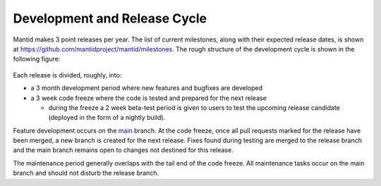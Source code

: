 .. _DevelopmentAndReleaseCycle:

=============================
Development and Release Cycle
=============================

Mantid makes 3 point releases per year. The list of current milestones, along with their
expected release dates, is shown at https://github.com/mantidproject/mantid/milestones. The rough
structure of the development cycle is shown in the following figure:

.. figure:: images/DevelopmentAndReleaseCycle.png
   :alt: Development and Release cycle

Each release is divided, roughly, into:

* a 3 month development period where new features and bugfixes are developed
* a 3 week code freeze where the code is tested and prepared for the next release

  * during the freeze a 2 week beta-test period is given to users to test the upcoming
    release candidate (deployed in the form of a nightly build).

Feature development occurs on the `main <https://github.com/mantidproject/mantid/tree/main>`__ branch. At the code
freeze, once all pull requests marked for the release have been merged, a new branch is created for the next release. Fixes
found during testing are merged to the release branch and the main branch remains open to changes not destined for this release.

The maintenance period generally overlaps with the tail end of the code freeze. All maintenance tasks occur on the
main branch and should not disturb the release branch.
